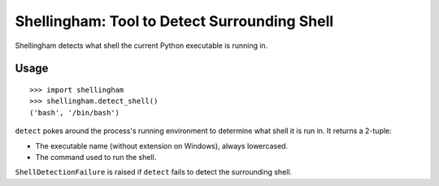 =============================================
Shellingham: Tool to Detect Surrounding Shell
=============================================

Shellingham detects what shell the current Python executable is running in.


Usage
=====

::

    >>> import shellingham
    >>> shellingham.detect_shell()
    ('bash', '/bin/bash')

``detect`` pokes around the process's running environment to determine what
shell it is run in. It returns a 2-tuple:

* The executable name (without extension on Windows), always lowercased.
* The command used to run the shell.

``ShellDetectionFailure`` is raised if ``detect`` fails to detect the
surrounding shell.
